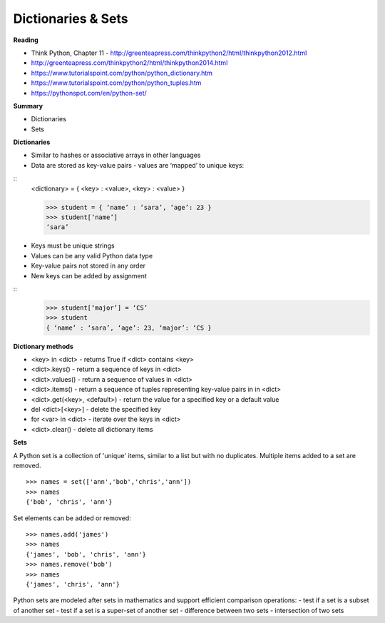 ====
Dictionaries & Sets
====

**Reading**

* Think Python, Chapter 11 - http://greenteapress.com/thinkpython2/html/thinkpython2012.html 
* http://greenteapress.com/thinkpython2/html/thinkpython2014.html 
* https://www.tutorialspoint.com/python/python_dictionary.htm 
* https://www.tutorialspoint.com/python/python_tuples.htm 
* https://pythonspot.com/en/python-set/


**Summary**

* Dictionaries
* Sets
 

**Dictionaries**

* Similar to hashes or associative arrays in other languages
* Data are stored as key-value pairs - values are ‘mapped’ to unique keys:
::
    <dictionary> = { <key> : <value>, <key> : <value> }

    >>> student = { ‘name’ : ‘sara’, ‘age’: 23 }
    >>> student[‘name’]
    ‘sara’

* Keys must be unique strings
* Values can be any valid Python data type
* Key-value pairs not stored in any order
* New keys can be added by assignment
::
    >>> student[‘major’] = ‘CS’
    >>> student
    { ‘name’ : ‘sara’, ‘age’: 23, ‘major’: ‘CS }

**Dictionary methods**

* <key> in <dict> - returns True if <dict> contains <key>
* <dict>.keys() - return a sequence of keys in <dict>
* <dict>.values() - return a sequence of values in <dict>
* <dict>.items() - return a sequence of tuples representing key-value pairs in in <dict>
* <dict>.get(<key>, <default>) - return the value for a specified key or a default value
* del <dict>[<key>] - delete the specified key
* for <var> in <dict> - iterate over the keys in <dict>
* <dict>.clear() - delete all dictionary items


**Sets**

A Python set is a collection of 'unique' items, similar to a list but with no duplicates. Multiple items added to a set are removed.
::
    >>> names = set(['ann','bob','chris','ann'])
    >>> names
    {'bob', 'chris', 'ann'}

Set elements can be added or removed:
::
    >>> names.add('james')
    >>> names
    {'james', 'bob', 'chris', 'ann'}
    >>> names.remove('bob')
    >>> names
    {'james', 'chris', 'ann'}
  
Python sets are modeled after sets in mathematics and support efficient comparison operations:
- test if a set is a subset of another set
- test if a set is a super-set of another set
- difference between two sets
- intersection of two sets